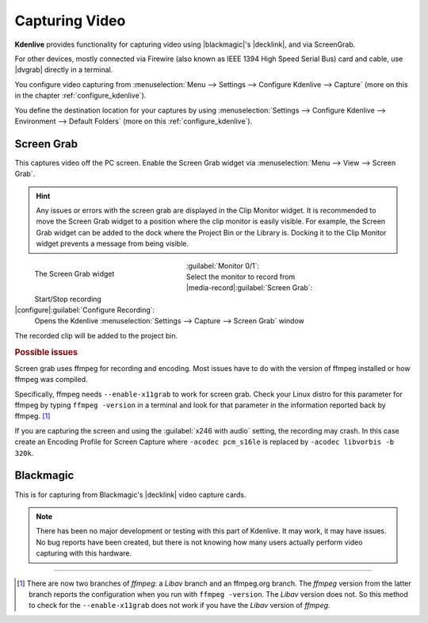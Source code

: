 .. meta::
   :description: Kdenlive Documentation - Capturing Video
   :keywords: KDE, Kdenlive, project bin, file, management, capturing, video, documentation, user manual, video editor, open source, free, learn, easy

.. metadata-placeholder

   :authors: - Annew (https://userbase.kde.org/User:Annew)
             - Claus Christensen
             - Yuri Chornoivan
             - Ttguy (https://userbase.kde.org/User:Ttguy)
             - Bushuev (https://userbase.kde.org/User:Bushuev)
             - Jessej (https://userbase.kde.org/User:Jessej)
             - Jack (https://userbase.kde.org/User:Jack)
             - Roger (https://userbase.kde.org/User:Roger)
             - Julius Künzel <jk.kdedev@smartlab.uber.space
             - Eugen Mohr
             - Bernd Jordan (https://discuss.kde.org/u/berndmj)

   :license: Creative Commons License SA 4.0


.. |dvgrab| raw:: html

   <a href="http://linux.die.net/man/1/dvgrab" target="_blank">dvgrab</a>

.. |blackmagic| raw:: html

   <a href="https://www.blackmagicdesign.com" target="_blank">Blackmagic</a>

.. |decklink| raw:: html

   <a href="https://www.blackmagicdesign.com/products/decklink" target="_blank">Decklink</a>


Capturing Video
===============

**Kdenlive** provides functionality for capturing video using |blackmagic|'s |decklink|, and via ScreenGrab.

For other devices, mostly connected via Firewire (also known as IEEE 1394 High Speed Serial Bus) card and cable, use |dvgrab| directly in a terminal.

You configure video capturing from :menuselection:`Menu --> Settings --> Configure Kdenlive --> Capture` (more on this in the chapter :ref:`configure_kdenlive`).

You define the destination location for your captures by using :menuselection:`Settings --> Configure Kdenlive --> Environment --> Default Folders` (more on this :ref:`configure_kdenlive`).


Screen Grab
-----------

This captures video off the PC screen. Enable the Screen Grab widget via :menuselection:`Menu --> View --> Screen Grab`.

.. hint:: 
  Any issues or errors with the screen grab are displayed in the Clip Monitor widget. It is recommended to move the Screen Grab widget to a position where the clip monitor is easily visible. For example, the Screen Grab widget can be added to the dock where the Project Bin or the Library is. Docking it to the Clip Monitor widget prevents a message from being visible.

.. figure:: /images/project_and_asset_management/capture_screen_grab.webp
   :width: 292px
   :figwidth: 292px
   :align: left
   :alt: 
   
   The Screen Grab widget

:guilabel:`Monitor 0/1`:
  Select the monitor to record from

|media-record|\ :guilabel:`Screen Grab`:
  Start/Stop recording

|configure|\ :guilabel:`Configure Recording`:
  Opens the Kdenlive :menuselection:`Settings --> Capture --> Screen Grab` window

.. rst-class:: clear-both

The recorded clip will be added to the project bin.

.. rubric:: Possible issues

Screen grab uses ffmpeg for recording and encoding. Most issues have to do with the version of ffmpeg installed or how ffmpeg was compiled.

Specifically, ffmpeg needs ``--enable-x11grab`` to work for screen grab. Check your Linux distro for this parameter for ffmpeg by typing ``ffmpeg -version`` in a terminal and look for that parameter in the information reported back by ffmpeg. [1]_ 

If you are capturing the screen and using the :guilabel:`x246 with audio` setting, the recording may crash. In this case create an Encoding Profile for Screen Capture where ``-acodec pcm_s16le``  is replaced by ``-acodec libvorbis -b 320k``.


Blackmagic
----------

This is for capturing from Blackmagic's |decklink| video capture cards.

.. note:: 
  There has been no major development or testing with this part of Kdenlive. It may work, it may have issues. No bug reports have been created, but there is not knowing how many users actually perform video capturing with this hardware.



----

.. [1] There are now two branches of *ffmpeg*: a *Libav* branch and an ffmpeg.org branch. The *ffmpeg* version from the latter branch reports the configuration when you run with ``ffmpeg -version``. The *Libav* version does not. So this method to check for the ``--enable-x11grab`` does not work if you have the *Libav* version of *ffmpeg*.

